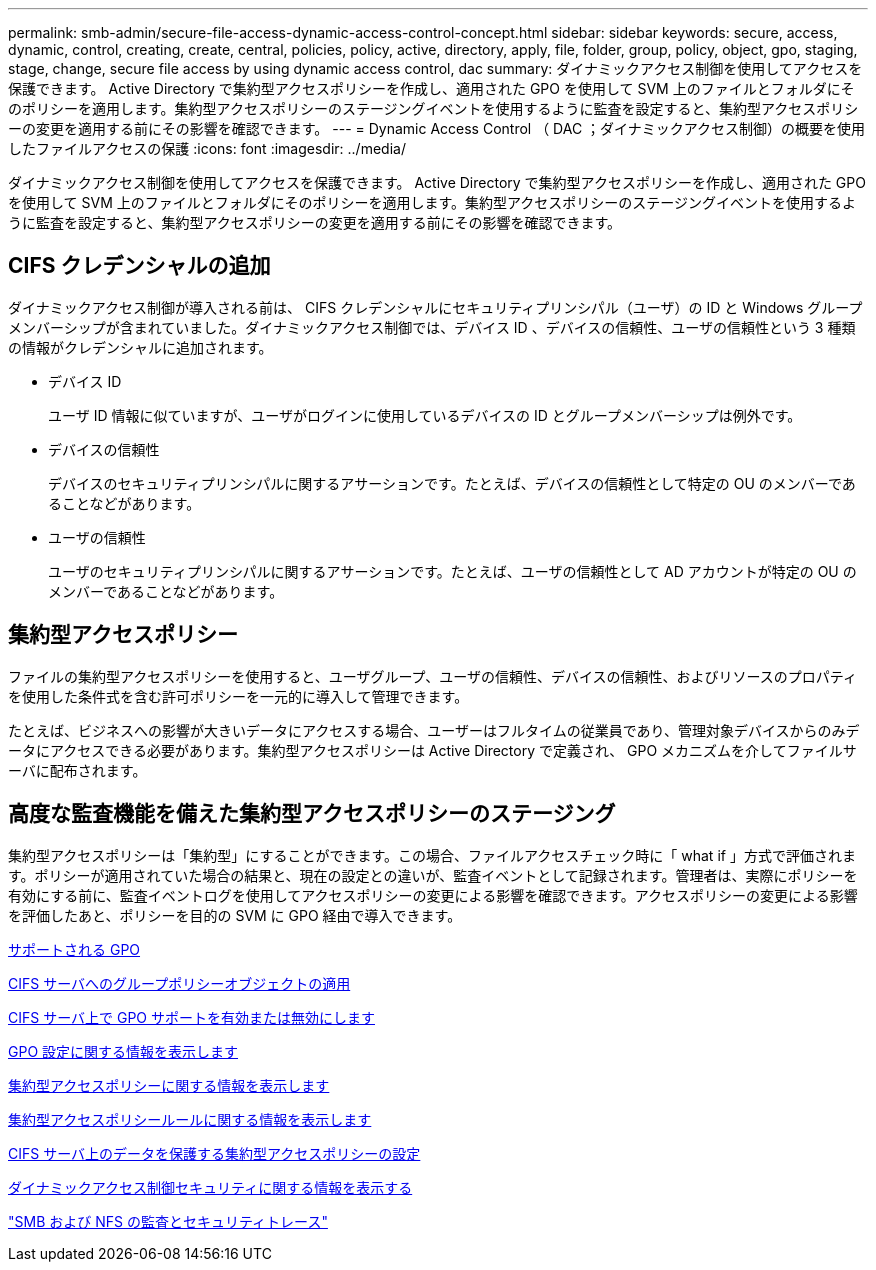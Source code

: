 ---
permalink: smb-admin/secure-file-access-dynamic-access-control-concept.html 
sidebar: sidebar 
keywords: secure, access, dynamic, control, creating, create, central, policies, policy, active, directory, apply, file, folder, group, policy, object, gpo, staging, stage, change, secure file access by using dynamic access control, dac 
summary: ダイナミックアクセス制御を使用してアクセスを保護できます。 Active Directory で集約型アクセスポリシーを作成し、適用された GPO を使用して SVM 上のファイルとフォルダにそのポリシーを適用します。集約型アクセスポリシーのステージングイベントを使用するように監査を設定すると、集約型アクセスポリシーの変更を適用する前にその影響を確認できます。 
---
= Dynamic Access Control （ DAC ；ダイナミックアクセス制御）の概要を使用したファイルアクセスの保護
:icons: font
:imagesdir: ../media/


[role="lead"]
ダイナミックアクセス制御を使用してアクセスを保護できます。 Active Directory で集約型アクセスポリシーを作成し、適用された GPO を使用して SVM 上のファイルとフォルダにそのポリシーを適用します。集約型アクセスポリシーのステージングイベントを使用するように監査を設定すると、集約型アクセスポリシーの変更を適用する前にその影響を確認できます。



== CIFS クレデンシャルの追加

ダイナミックアクセス制御が導入される前は、 CIFS クレデンシャルにセキュリティプリンシパル（ユーザ）の ID と Windows グループメンバーシップが含まれていました。ダイナミックアクセス制御では、デバイス ID 、デバイスの信頼性、ユーザの信頼性という 3 種類の情報がクレデンシャルに追加されます。

* デバイス ID
+
ユーザ ID 情報に似ていますが、ユーザがログインに使用しているデバイスの ID とグループメンバーシップは例外です。

* デバイスの信頼性
+
デバイスのセキュリティプリンシパルに関するアサーションです。たとえば、デバイスの信頼性として特定の OU のメンバーであることなどがあります。

* ユーザの信頼性
+
ユーザのセキュリティプリンシパルに関するアサーションです。たとえば、ユーザの信頼性として AD アカウントが特定の OU のメンバーであることなどがあります。





== 集約型アクセスポリシー

ファイルの集約型アクセスポリシーを使用すると、ユーザグループ、ユーザの信頼性、デバイスの信頼性、およびリソースのプロパティを使用した条件式を含む許可ポリシーを一元的に導入して管理できます。

たとえば、ビジネスへの影響が大きいデータにアクセスする場合、ユーザーはフルタイムの従業員であり、管理対象デバイスからのみデータにアクセスできる必要があります。集約型アクセスポリシーは Active Directory で定義され、 GPO メカニズムを介してファイルサーバに配布されます。



== 高度な監査機能を備えた集約型アクセスポリシーのステージング

集約型アクセスポリシーは「集約型」にすることができます。この場合、ファイルアクセスチェック時に「 what if 」方式で評価されます。ポリシーが適用されていた場合の結果と、現在の設定との違いが、監査イベントとして記録されます。管理者は、実際にポリシーを有効にする前に、監査イベントログを使用してアクセスポリシーの変更による影響を確認できます。アクセスポリシーの変更による影響を評価したあと、ポリシーを目的の SVM に GPO 経由で導入できます。

xref:supported-gpos-concept.adoc[サポートされる GPO]

xref:applying-group-policy-objects-concept.adoc[CIFS サーバへのグループポリシーオブジェクトの適用]

xref:enable-disable-gpo-support-task.adoc[CIFS サーバ上で GPO サポートを有効または無効にします]

xref:display-gpo-config-task.adoc[GPO 設定に関する情報を表示します]

xref:display-central-access-policies-task.adoc[集約型アクセスポリシーに関する情報を表示します]

xref:display-central-access-policy-rules-task.adoc[集約型アクセスポリシールールに関する情報を表示します]

xref:configure-central-access-policies-secure-data-task.adoc[CIFS サーバ上のデータを保護する集約型アクセスポリシーの設定]

xref:display-dynamic-access-control-security-task.adoc[ダイナミックアクセス制御セキュリティに関する情報を表示する]

link:../nas-audit/index.html["SMB および NFS の監査とセキュリティトレース"]
